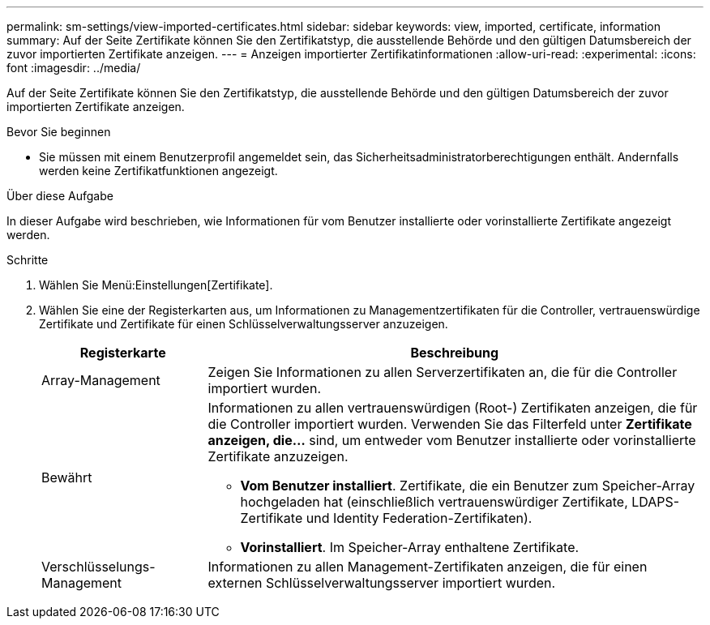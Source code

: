 ---
permalink: sm-settings/view-imported-certificates.html 
sidebar: sidebar 
keywords: view, imported, certificate, information 
summary: Auf der Seite Zertifikate können Sie den Zertifikatstyp, die ausstellende Behörde und den gültigen Datumsbereich der zuvor importierten Zertifikate anzeigen. 
---
= Anzeigen importierter Zertifikatinformationen
:allow-uri-read: 
:experimental: 
:icons: font
:imagesdir: ../media/


[role="lead"]
Auf der Seite Zertifikate können Sie den Zertifikatstyp, die ausstellende Behörde und den gültigen Datumsbereich der zuvor importierten Zertifikate anzeigen.

.Bevor Sie beginnen
* Sie müssen mit einem Benutzerprofil angemeldet sein, das Sicherheitsadministratorberechtigungen enthält. Andernfalls werden keine Zertifikatfunktionen angezeigt.


.Über diese Aufgabe
In dieser Aufgabe wird beschrieben, wie Informationen für vom Benutzer installierte oder vorinstallierte Zertifikate angezeigt werden.

.Schritte
. Wählen Sie Menü:Einstellungen[Zertifikate].
. Wählen Sie eine der Registerkarten aus, um Informationen zu Managementzertifikaten für die Controller, vertrauenswürdige Zertifikate und Zertifikate für einen Schlüsselverwaltungsserver anzuzeigen.
+
[cols="25h,~"]
|===
| Registerkarte | Beschreibung 


 a| 
Array-Management
 a| 
Zeigen Sie Informationen zu allen Serverzertifikaten an, die für die Controller importiert wurden.



 a| 
Bewährt
 a| 
Informationen zu allen vertrauenswürdigen (Root-) Zertifikaten anzeigen, die für die Controller importiert wurden. Verwenden Sie das Filterfeld unter *Zertifikate anzeigen, die...* sind, um entweder vom Benutzer installierte oder vorinstallierte Zertifikate anzuzeigen.

** *Vom Benutzer installiert*. Zertifikate, die ein Benutzer zum Speicher-Array hochgeladen hat (einschließlich vertrauenswürdiger Zertifikate, LDAPS-Zertifikate und Identity Federation-Zertifikaten).
** *Vorinstalliert*. Im Speicher-Array enthaltene Zertifikate.




 a| 
Verschlüsselungs-Management
 a| 
Informationen zu allen Management-Zertifikaten anzeigen, die für einen externen Schlüsselverwaltungsserver importiert wurden.

|===

